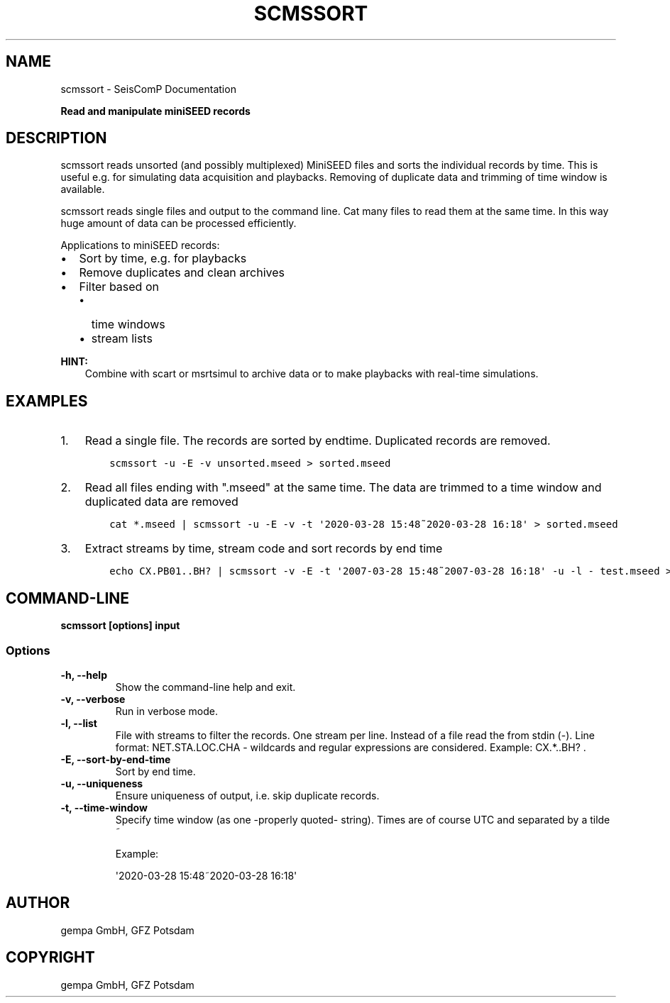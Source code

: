 .\" Man page generated from reStructuredText.
.
.TH "SCMSSORT" "1" "Jun 01, 2022" "4.10.0" "SeisComP"
.SH NAME
scmssort \- SeisComP Documentation
.
.nr rst2man-indent-level 0
.
.de1 rstReportMargin
\\$1 \\n[an-margin]
level \\n[rst2man-indent-level]
level margin: \\n[rst2man-indent\\n[rst2man-indent-level]]
-
\\n[rst2man-indent0]
\\n[rst2man-indent1]
\\n[rst2man-indent2]
..
.de1 INDENT
.\" .rstReportMargin pre:
. RS \\$1
. nr rst2man-indent\\n[rst2man-indent-level] \\n[an-margin]
. nr rst2man-indent-level +1
.\" .rstReportMargin post:
..
.de UNINDENT
. RE
.\" indent \\n[an-margin]
.\" old: \\n[rst2man-indent\\n[rst2man-indent-level]]
.nr rst2man-indent-level -1
.\" new: \\n[rst2man-indent\\n[rst2man-indent-level]]
.in \\n[rst2man-indent\\n[rst2man-indent-level]]u
..
.sp
\fBRead and manipulate miniSEED records\fP
.SH DESCRIPTION
.sp
scmssort reads unsorted (and possibly multiplexed) MiniSEED files and sorts
the individual records by time. This is useful e.g. for simulating data
acquisition and playbacks. Removing of duplicate data and trimming of time window is available.
.sp
scmssort reads single files and output to the command line. Cat many files
to read them at the same time. In this way huge amount of data can be processed efficiently.
.sp
Applications to miniSEED records:
.INDENT 0.0
.IP \(bu 2
Sort by time, e.g. for playbacks
.IP \(bu 2
Remove duplicates and clean archives
.IP \(bu 2
Filter based on
.INDENT 2.0
.IP \(bu 2
time windows
.IP \(bu 2
stream lists
.UNINDENT
.UNINDENT
.sp
\fBHINT:\fP
.INDENT 0.0
.INDENT 3.5
Combine with scart or msrtsimul to archive data or to make playbacks
with real\-time simulations.
.UNINDENT
.UNINDENT
.SH EXAMPLES
.INDENT 0.0
.IP 1. 3
Read a single file. The records are sorted by endtime. Duplicated records are
removed.
.INDENT 3.0
.INDENT 3.5
.sp
.nf
.ft C
scmssort \-u \-E \-v unsorted.mseed > sorted.mseed
.ft P
.fi
.UNINDENT
.UNINDENT
.IP 2. 3
Read all files ending with ".mseed" at the same time. The data are trimmed to a time window and duplicated
data are removed
.INDENT 3.0
.INDENT 3.5
.sp
.nf
.ft C
cat *.mseed | scmssort \-u \-E \-v \-t \(aq2020\-03\-28 15:48~2020\-03\-28 16:18\(aq > sorted.mseed
.ft P
.fi
.UNINDENT
.UNINDENT
.IP 3. 3
Extract streams by time, stream code and sort records by end time
.INDENT 3.0
.INDENT 3.5
.sp
.nf
.ft C
echo CX.PB01..BH? | scmssort \-v \-E \-t \(aq2007\-03\-28 15:48~2007\-03\-28 16:18\(aq \-u \-l \- test.mseed > sorted.mseed
.ft P
.fi
.UNINDENT
.UNINDENT
.UNINDENT
.SH COMMAND-LINE
.sp
\fBscmssort [options] input\fP
.SS Options
.INDENT 0.0
.TP
.B \-h, \-\-help
Show the command\-line help and exit.
.UNINDENT
.INDENT 0.0
.TP
.B \-v, \-\-verbose
Run in verbose mode.
.UNINDENT
.INDENT 0.0
.TP
.B \-l, \-\-list
File with streams to filter the records. One stream per
line. Instead of a file read the from stdin (\-). Line
format: NET.STA.LOC.CHA \- wildcards and regular expressions
are considered. Example: CX.*..BH? .
.UNINDENT
.INDENT 0.0
.TP
.B \-E, \-\-sort\-by\-end\-time
Sort by end time.
.UNINDENT
.INDENT 0.0
.TP
.B \-u, \-\-uniqueness
Ensure uniqueness of output, i.e. skip duplicate records.
.UNINDENT
.INDENT 0.0
.TP
.B \-t, \-\-time\-window
Specify time window (as one \-properly quoted\- string).
Times are of course UTC and separated by a tilde ~
.sp
Example:
.sp
\(aq2020\-03\-28 15:48~2020\-03\-28 16:18\(aq
.UNINDENT
.SH AUTHOR
gempa GmbH, GFZ Potsdam
.SH COPYRIGHT
gempa GmbH, GFZ Potsdam
.\" Generated by docutils manpage writer.
.
